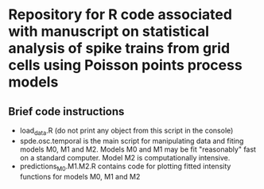 * Repository for R code associated with manuscript on statistical analysis of spike trains from grid cells using Poisson points process models
** Brief code instructions
- load_data.R (do not print any object from this script in the console)
- spde.osc.temporal is the main script for manipulating data and
  fiting models M0, M1 and M2. Models M0 and M1 may be fit
  "reasonably" fast on a standard computer. Model M2 is
  computationally intensive.
- predictions_M0.M1.M2.R contains code for plotting fitted intensity functions for models M0, M1 and M2

#+html: <p align="center"><img src="/R/animations/anim_space_direction.varying.direction.gif" /></p>


